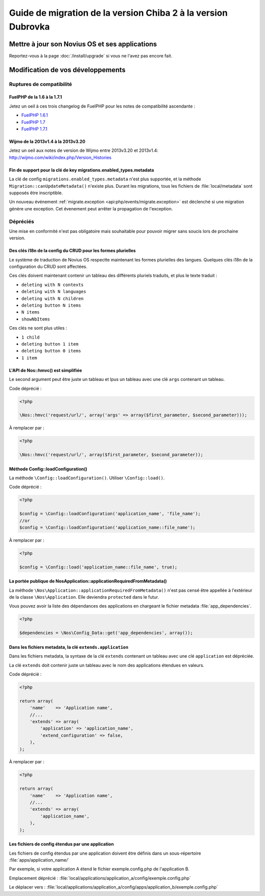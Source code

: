 Guide de migration de la version Chiba 2 à la version Dubrovka
##############################################################

Mettre à jour son Novius OS et ses applications
***********************************************

Reportez-vous à la page :doc:`/install/upgrade` si vous ne l'avez pas encore fait.

Modification de vos développements
**********************************

Ruptures de compatibilité
-------------------------

.. _release/migrate_from_chiba.2_to_d/fuelphp:

FuelPHP de la 1.6 à la 1.7.1
^^^^^^^^^^^^^^^^^^^^^^^^^^^^^^^^^^^^^^^^^^^^^

Jetez un oeil à ces trois changelog de ​​FuelPHP pour les notes de compatibilité ascendante :

* `FuelPHP 1.6.1 <https://github.com/fuel/fuel/blob/f5c031a32e2e205eec573121d8417360cef4d609/CHANGELOG.md>`__
* `FuelPHP 1.7 <https://github.com/fuel/fuel/blob/1c4e81b3941c833a8dcf0e6565d4bbe68dc65f03/CHANGELOG.md>`__
* `FuelPHP 1.7.1 <https://github.com/fuel/fuel/blob/8bdfa36e2173ed2afeb28455760cf4bfe68f96ff/CHANGELOG.md>`__

.. _release/migrate_from_chiba.2_to_d/wijmo:

Wijmo de la 2013v1.4 à la 2013v3.20
^^^^^^^^^^^^^^^^^^^^^^^^^^^^^^^^^^^^^^^^^^^^^^^^^^^

Jetez un oeil aux notes de version de Wijmo entre 2013v3.20 et 2013v1.4: http://wijmo.com/wiki/index.php/Version_Histories

.. _release/migrate_from_chiba.2_to_d/migrations.enabled_types.metadata:

Fin de support pour la clé de key migrations.enabled_types.metadata
^^^^^^^^^^^^^^^^^^^^^^^^^^^^^^^^^^^^^^^^^^^^^^^^^^^^^^^^^^^^^^^^^^^^^

La clé de config ``migrations.enabled_types.metadata`` n'est plus supportée,
et la méthode ``Migration::canUpdateMetadata()`` n'existe plus.
Durant les migrations, tous les fichiers de :file:`local/metadata` sont supposés être inscriptible.

Un nouveau événement :ref:`migrate.exception <api:php/events/migrate.exception>` est déclenché si une migration génère une exception.
Cet évenement peut arrêter la propagation de l'exception.

Dépréciés
---------

Une mise en conformité n'est pas obligatoire mais souhaitable pour pouvoir migrer sans soucis lors de prochaine version.

.. _release/migrate_from_chiba.2_to_d/i18n_crud_config:

Des clés i18n de la config du CRUD pour les formes plurielles
^^^^^^^^^^^^^^^^^^^^^^^^^^^^^^^^^^^^^^^^^^^^^^^^^^^^^^^^^^^^^

Le système de traduction de Novius OS respectte maintenant les formes plurielles des langues. Quelques clés i18n de la configuration du CRUD sont affectées.

Ces clés doivent maintenant contenir un tableau des différents pluriels traduits, et plus le texte traduit :

* ``deleting with N contexts``
* ``deleting with N languages``
* ``deleting with N children``
* ``deleting button N items``
* ``N items``
* ``showNbItems``

Ces clés ne sont plus utiles :

* ``1 child``
* ``deleting button 1 item``
* ``deleting button 0 items``
* ``1 item``


.. _release/migrate_from_chiba.2_to_d/hmvc:

L'API de Nos::hmvc() est simplifiée
^^^^^^^^^^^^^^^^^^^^^^^^^^^^^^^^^^^^^^^^^^^^^^^^^^^^^^^^^^^^

Le second argument peut être juste un tableau et lpus un tableau avec une clé ``args`` contenant un tableau.

Code déprécié :

.. code-block:: php

    <?php

    \Nos::hmvc('request/url/', array('args' => array($first_parameter, $second_parameter)));

À remplacer par :

.. code-block:: php

    <?php

    \Nos::hmvc('request/url/', array($first_parameter, $second_parameter));

.. _release/migrate_from_chiba.2_to_d/loadConfiguration:

Méthode \Config::loadConfiguration()
^^^^^^^^^^^^^^^^^^^^^^^^^^^^^^^^^^^^^^^^^^^^^^^^^^^^^^^^^^^^

La méthode ``\Config::loadConfiguration()``. Utiliser ``\Config::load()``.

Code déprécié :

.. code-block:: php

    <?php

    $config = \Config::loadConfiguration('application_name', 'file_name');
    //or
    $config = \Config::loadConfiguration('application_name::file_name');

À remplacer par :

.. code-block:: php

    <?php

    $config = \Config::load('application_name::file_name', true);

.. _release/migrate_from_chiba.2_to_d/applicationRequiredFromMetadata:

La portée publique de \Nos\Application::applicationRequiredFromMetadata()
^^^^^^^^^^^^^^^^^^^^^^^^^^^^^^^^^^^^^^^^^^^^^^^^^^^^^^^^^^^^^^^^^^^^^^^^^^^^^^

La méthode ``\Nos\Application::applicationRequiredFromMetadata()`` n'est pas censé être appellée à l'extérieur de la classe ``\Nos\Application``.
Elle deviendra ``protected`` dans le futur.

Vous pouvez avoir la liste des dépendances des applications en chargeant le fichier metadata :file:`app_dependencies`.

.. code-block:: php

    <?php

    $dependencies = \Nos\Config_Data::get('app_dependencies', array());

.. _release/migrate_from_chiba.2_to_d/extends.application:

Dans les fichiers metadata, la clé ``extends.application``
^^^^^^^^^^^^^^^^^^^^^^^^^^^^^^^^^^^^^^^^^^^^^^^^^^^^^^^^^^^^^^^^^^

Dans les fichiers metadata, la syntaxe de la clé ``extends`` contenant un tableau avec une clé ``application`` est dépréciée.

La clé ``extends`` doit contenir juste un tableau avec le nom des applications étendues en valeurs.

Code déprécié :

.. code-block:: php

    <?php

    return array(
        'name'    => 'Application name',
        //...
        'extends' => array(
            'application' => 'application_name',
            'extend_configuration' => false,
        ),
    );

À remplacer par :

.. code-block:: php

    <?php

    return array(
        'name'    => 'Application name',
        //...
        'extends' => array(
            'application_name',
        ),
    );

.. _release/migrate_from_chiba.2_to_d/extends.apps:

Les fichiers de config étendus par une application
^^^^^^^^^^^^^^^^^^^^^^^^^^^^^^^^^^^^^^^^^^^^^^^^^^^^^^^^^^^^^^^^^^

Les fichiers de config étendus par une application doivent être définis dans un sous-répertoire :file:`apps/application_name/`

Par exemple, si votre application A étend le fichier exemple.config.php de l'application B.

Emplacement déprécié : :file:`local/applications/application_a/config/exemple.config.php`

Le déplacer vers : :file:`local/applications/application_a/config/apps/application_b/exemple.config.php`

